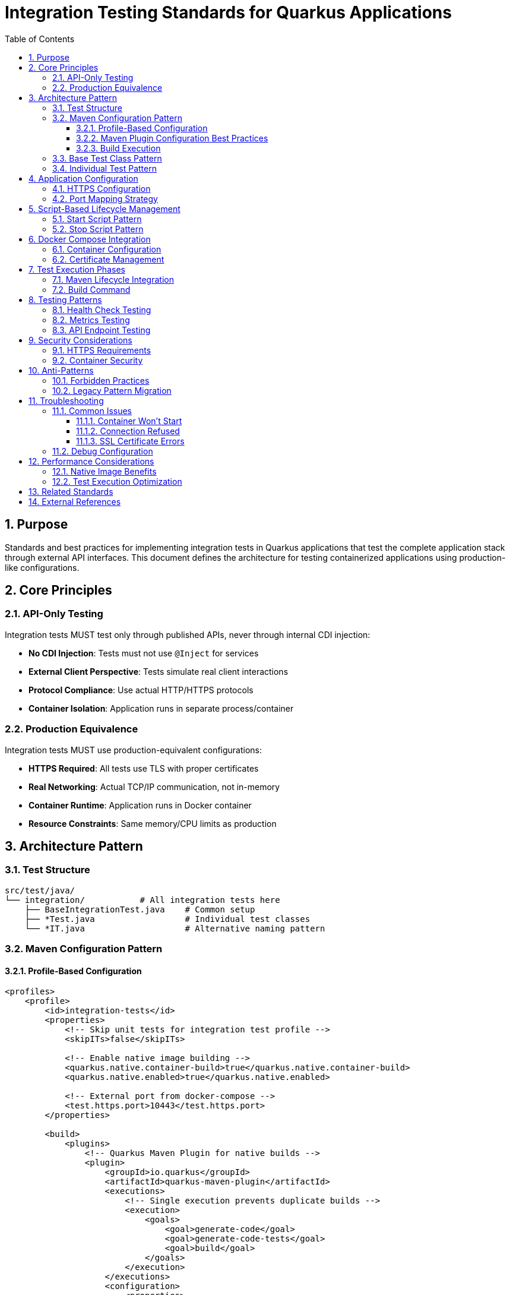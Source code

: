 = Integration Testing Standards for Quarkus Applications
:toc: left
:toclevels: 3
:sectnums:

== Purpose

Standards and best practices for implementing integration tests in Quarkus applications that test the complete application stack through external API interfaces. This document defines the architecture for testing containerized applications using production-like configurations.

== Core Principles

=== API-Only Testing
Integration tests MUST test only through published APIs, never through internal CDI injection:

* **No CDI Injection**: Tests must not use `@Inject` for services
* **External Client Perspective**: Tests simulate real client interactions
* **Protocol Compliance**: Use actual HTTP/HTTPS protocols
* **Container Isolation**: Application runs in separate process/container

=== Production Equivalence
Integration tests MUST use production-equivalent configurations:

* **HTTPS Required**: All tests use TLS with proper certificates
* **Real Networking**: Actual TCP/IP communication, not in-memory
* **Container Runtime**: Application runs in Docker container
* **Resource Constraints**: Same memory/CPU limits as production

== Architecture Pattern

=== Test Structure
```
src/test/java/
└── integration/           # All integration tests here
    ├── BaseIntegrationTest.java    # Common setup
    ├── *Test.java                  # Individual test classes
    └── *IT.java                    # Alternative naming pattern
```

=== Maven Configuration Pattern

==== Profile-Based Configuration
[source,xml]
----
<profiles>
    <profile>
        <id>integration-tests</id>
        <properties>
            <!-- Skip unit tests for integration test profile -->
            <skipITs>false</skipITs>
            
            <!-- Enable native image building -->
            <quarkus.native.container-build>true</quarkus.native.container-build>
            <quarkus.native.enabled>true</quarkus.native.enabled>
            
            <!-- External port from docker-compose -->
            <test.https.port>10443</test.https.port>
        </properties>
        
        <build>
            <plugins>
                <!-- Quarkus Maven Plugin for native builds -->
                <plugin>
                    <groupId>io.quarkus</groupId>
                    <artifactId>quarkus-maven-plugin</artifactId>
                    <executions>
                        <!-- Single execution prevents duplicate builds -->
                        <execution>
                            <goals>
                                <goal>generate-code</goal>
                                <goal>generate-code-tests</goal>
                                <goal>build</goal>
                            </goals>
                        </execution>
                    </executions>
                    <configuration>
                        <properties>
                            <quarkus.native.enabled>true</quarkus.native.enabled>
                            <quarkus.package.jar.enabled>false</quarkus.package.jar.enabled>
                        </properties>
                    </configuration>
                </plugin>
                
                <!-- Skip unit tests -->
                <plugin>
                    <artifactId>maven-surefire-plugin</artifactId>
                    <configuration>
                        <skipTests>true</skipTests>
                    </configuration>
                </plugin>
                
                <!-- Application lifecycle via scripts -->
                <plugin>
                    <groupId>org.codehaus.mojo</groupId>
                    <artifactId>exec-maven-plugin</artifactId>
                    <executions>
                        <execution>
                            <id>start-integration-app</id>
                            <phase>pre-integration-test</phase>
                            <goals><goal>exec</goal></goals>
                            <configuration>
                                <executable>./scripts/start-integration-container.sh</executable>
                                <workingDirectory>${project.basedir}</workingDirectory>
                            </configuration>
                        </execution>
                        <execution>
                            <id>stop-integration-app</id>
                            <phase>post-integration-test</phase>
                            <goals><goal>exec</goal></goals>
                            <configuration>
                                <executable>./scripts/stop-integration-container.sh</executable>
                                <workingDirectory>${project.basedir}</workingDirectory>
                            </configuration>
                        </execution>
                    </executions>
                </plugin>
                
                <!-- Integration test execution -->
                <plugin>
                    <artifactId>maven-failsafe-plugin</artifactId>
                    <executions>
                        <execution>
                            <goals>
                                <goal>integration-test</goal>
                                <goal>verify</goal>
                            </goals>
                            <configuration>
                                <includes>
                                    <include>**/integration/**/*IT.java</include>
                                </includes>
                                <systemPropertyVariables>
                                    <test.https.port>${test.https.port}</test.https.port>
                                    <java.util.logging.manager>org.jboss.logmanager.LogManager</java.util.logging.manager>
                                    <quarkus.native.enabled>${quarkus.native.enabled}</quarkus.native.enabled>
                                </systemPropertyVariables>
                                <skipITs>${skipITs}</skipITs>
                            </configuration>
                        </execution>
                    </executions>
                </plugin>
            </plugins>
        </build>
    </profile>
</profiles>
----

==== Maven Plugin Configuration Best Practices

**Critical Configuration Requirements**:

* **Single Execution**: Use one execution with all goals to prevent duplicate native builds
* **Modern Properties**: Use `quarkus.native.enabled` instead of deprecated `quarkus.package.type`
* **Profile Isolation**: Keep integration test configuration in dedicated profile
* **Explicit Lifecycle**: Define execution phases and goals explicitly

**Anti-Pattern Prevention**:
[source,xml]
----
<!-- ❌ WRONG: Causes duplicate native builds -->
<executions>
    <execution>
        <id>default</id>
        <goals>
            <goal>generate-code</goal>
            <goal>generate-code-tests</goal>
        </goals>
    </execution>
    <execution>
        <id>build-native</id>  <!-- DUPLICATE BUILD! -->
        <goals>
            <goal>build</goal>
        </goals>
    </execution>
</executions>
<configuration>
    <properties>
        <quarkus.package.type>native</quarkus.package.type>  <!-- DEPRECATED! -->
    </properties>
</configuration>
----

==== Build Execution
[source,bash]
----
# Run integration tests with native image
./mvnw clean verify -Pintegration-tests -pl module-name

# Skip integration tests (JAR build only)
./mvnw clean package -pl module-name
----

=== Base Test Class Pattern
[source,java]
----
@EnableTestLogger
public abstract class BaseIntegrationTest {
    
    private static final CuiLogger log = new CuiLogger(BaseIntegrationTest.class);
    private static final String DEFAULT_TEST_PORT = "10443";

    @BeforeAll
    static void setUpBaseIntegrationTest() {
        // Configure HTTPS with relaxed validation for self-signed certificates
        RestAssured.useRelaxedHTTPSValidation();
        RestAssured.baseURI = "https://localhost";

        // Use external port from docker-compose (10443:8443)
        String testPort = System.getProperty("test.https.port", DEFAULT_TEST_PORT);
        RestAssured.port = Integer.parseInt(testPort);

        log.info("Integration tests configured for HTTPS port: {}", testPort);
    }
}
----

=== Individual Test Pattern
[source,java]
----
/**
 * Integration tests for health check endpoints.
 * Tests verify functionality through REST API calls against external application.
 */
class HealthCheckIntegrationTest extends BaseIntegrationTest {

    @Test
    void shouldProvideOverallHealthStatus() {
        given()
                .when()
                .get("/q/health")
                .then()
                .statusCode(200)
                .contentType("application/json")
                .body("status", equalTo("UP"));
    }

    @Test
    void shouldProvideReadinessCheck() {
        given()
                .when()
                .get("/q/health/ready")
                .then()
                .statusCode(200)
                .body("status", equalTo("UP"));
    }
}
----

== Application Configuration

=== HTTPS Configuration
Application MUST be configured for HTTPS-only operation:

[source,properties]
----
# application.properties - HTTPS Configuration
quarkus.http.ssl-port=8443
quarkus.http.insecure-requests=disabled

# TLS Configuration (Docker volume mount paths)
quarkus.http.ssl.certificate.files=/app/certificates/localhost.crt
quarkus.http.ssl.certificate.key-files=/app/certificates/localhost.key

# Enhanced TLS Security
quarkus.http.ssl.cipher-suites=TLS_AES_256_GCM_SHA384,TLS_CHACHA20_POLY1305_SHA256,TLS_AES_128_GCM_SHA256
quarkus.http.ssl.protocols=TLSv1.3,TLSv1.2
----

=== Port Mapping Strategy
* **Internal Port**: `8443` (application listening port)
* **External Port**: `10443` (docker-compose exposed port)
* **Test Configuration**: Tests connect to external port `10443`

== Script-Based Lifecycle Management

=== Start Script Pattern
Integration tests MUST use script-based application lifecycle:

[source,bash]
----
#!/bin/bash
# scripts/start-integration-container.sh

set -e

echo "🚀 Starting JWT Integration Tests with Docker Compose"
echo "Project directory: ${PROJECT_DIR}"

cd "${PROJECT_DIR}"

# Native image should already be built by Maven lifecycle
echo "📦 Using native image from target directory..."

# Start with Docker Compose
echo "🐳 Starting Docker container with native image..."
docker compose up -d

# Wait for service readiness with timing
echo "⏳ Waiting for service to be ready..."
START_TIME=$(date +%s)
for i in {1..30}; do
    if curl -k -s https://localhost:10443/q/health/live > /dev/null 2>&1; then
        END_TIME=$(date +%s)
        TOTAL_TIME=$((END_TIME - START_TIME))
        echo "✅ Service is ready!"
        echo "📈 Actual startup time: ${TOTAL_TIME}s (container + application)"
        break
    fi
    if [ $i -eq 30 ]; then
        echo "❌ Service failed to start within 30 seconds"
        echo "Check logs with: docker compose logs"
        exit 1
    fi
    echo "⏳ Waiting... (attempt $i/30)"
    sleep 1
done

# Extract native startup time from logs
NATIVE_STARTUP=$(docker compose logs 2>/dev/null | grep "started in" | sed -n 's/.*started in \([0-9.]*\)s.*/\1/p' | tail -1)
if [ ! -z "$NATIVE_STARTUP" ]; then
    echo "⚡ Native app startup: ${NATIVE_STARTUP}s (application only)"
fi

# Show actual image size
IMAGE_SIZE=$(docker images --format "table {{.Repository}}:{{.Tag}}\t{{.Size}}" | grep integration-tests | awk '{print $2}' | head -1)
if [ ! -z "$IMAGE_SIZE" ]; then
    echo "📦 Image size: ${IMAGE_SIZE} (distroless native)"
fi
----

=== Stop Script Pattern
[source,bash]
----
#!/bin/bash
# scripts/stop-integration-container.sh

set -e

echo "🛑 Stopping Integration Tests Docker containers"

cd "${PROJECT_DIR}"

# Stop and remove containers
echo "📦 Stopping Docker containers..."
docker compose down

# Optional: Clean up images and volumes
if [ "$1" = "--clean" ]; then
    echo "🧹 Cleaning up Docker images and volumes..."
    docker compose down --volumes --rmi all
fi

echo "✅ Integration Tests stopped successfully"

# Show final status
if docker compose ps | grep -q "Up"; then
    echo "⚠️  Some containers are still running:"
    docker compose ps
else
    echo "✅ All containers are stopped"
fi
----

== Docker Compose Integration

=== Container Configuration
[source,yaml]
----
# docker-compose.yml
services:
  app-integration-tests:
    build:
      context: .
      dockerfile: src/main/docker/Dockerfile.native
    
    ports:
      - "10443:8443"  # External:Internal port mapping
    
    volumes:
      - ./src/main/docker/certificates:/app/certificates:ro
    
    # OWASP Security hardening
    security_opt:
      - no-new-privileges:true
    cap_drop:
      - ALL
    read_only: true
    tmpfs:
      - /tmp:rw,noexec,nosuid,size=100m
    
    healthcheck:
      test: ["CMD", "/app/health-check.sh"]
      interval: 30s
      timeout: 10s
      retries: 3
----

=== Certificate Management
Certificates MUST be mounted as read-only volumes:

* **Host Path**: `./src/main/docker/certificates/`
* **Container Path**: `/app/certificates/`
* **Permissions**: Read-only mount (`:ro`)
* **Files**: `localhost.crt` and `localhost.key`

== Test Execution Phases

=== Maven Lifecycle Integration
```
1. compile          → Build application
2. test-compile     → Compile integration tests
3. test             → SKIP (unit tests disabled)
4. package          → Create Quarkus application package
5. pre-integration-test → Execute start-integration-test.sh
6. integration-test → Run *Test.java files via failsafe
7. post-integration-test → Execute stop-integration-test.sh
8. verify           → Check test results
```

=== Build Command
[source,bash]
----
# Run integration tests
./mvnw verify -pl integration-test-module

# Skip integration tests  
./mvnw package -pl integration-test-module
----

== Testing Patterns

=== Health Check Testing
[source,java]
----
@Test
void shouldProvideComprehensiveHealthCheck() {
    given()
            .when()
            .get("/q/health")
            .then()
            .statusCode(200)
            .body("status", equalTo("UP"))
            .body("checks", notNullValue());
}
----

=== Metrics Testing
[source,java]
----
@Test
void shouldExposePrometheusMetrics() {
    given()
            .when()
            .get("/q/metrics")
            .then()
            .statusCode(200)
            .contentType(containsString("text"))
            .body(containsString("# HELP"))
            .body(containsString("# TYPE"));
}
----

=== API Endpoint Testing
[source,java]
----
@Test
void shouldHandleValidRequest() {
    given()
            .contentType("application/json")
            .body("""
                {
                    "field": "value"
                }
                """)
            .when()
            .post("/api/endpoint")
            .then()
            .statusCode(201)
            .body("id", notNullValue())
            .body("status", equalTo("created"));
}
----

== Security Considerations

=== HTTPS Requirements
* **Self-Signed Certificates**: Acceptable for integration tests
* **Certificate Validation**: Use `RestAssured.useRelaxedHTTPSValidation()`
* **TLS Versions**: Support TLS 1.2 and 1.3
* **Cipher Suites**: Use strong cipher suites only

=== Container Security
* **Non-Root Execution**: Application runs as `nonroot` user
* **Read-Only Filesystem**: Root filesystem mounted read-only
* **Capability Dropping**: All capabilities dropped except required
* **Resource Limits**: Memory and CPU constraints applied

== Anti-Patterns

=== Forbidden Practices
* ❌ **CDI Injection in Tests**: Never use `@Inject` in integration tests
* ❌ **@QuarkusTest Usage**: Use for unit tests only, not integration tests
* ❌ **HTTP in Production**: All integration tests must use HTTPS
* ❌ **Embedded Testing**: Application must run in separate process
* ❌ **Hardcoded Ports**: Always use configurable port properties
* ❌ **Duplicate Maven Executions**: Multiple executions cause duplicate native builds
* ❌ **Deprecated Properties**: Using `quarkus.package.type` instead of modern alternatives
* ❌ **Shell Form Commands**: Use exec form for Dockerfile CMD/ENTRYPOINT instructions

=== Legacy Pattern Migration
When converting from embedded to external testing:

1. **Remove Test Annotations**: Delete `@QuarkusTest`, `@QuarkusIntegrationTest`
2. **Remove CDI Injection**: Replace `@Inject` with REST API calls
3. **Add RestAssured**: Convert to HTTP client calls
4. **Configure HTTPS**: Update base URL and SSL handling
5. **Update Maven**: Configure script-based lifecycle

== Troubleshooting

=== Common Issues

==== Container Won't Start
```bash
# Check logs
docker compose logs

# Verify certificates
ls -la src/main/docker/certificates/

# Test certificate validity
openssl x509 -in src/main/docker/certificates/localhost.crt -text -noout
```

==== Connection Refused
```bash
# Check port mapping
docker compose ps

# Verify application is listening
docker compose exec app netstat -tlnp | grep 8443

# Test internal connectivity
docker compose exec app curl -k https://localhost:8443/q/health
```

==== SSL Certificate Errors
```bash
# Regenerate certificates
cd src/main/docker/certificates
./generate-certificates.sh

# Verify certificate chain
openssl verify -CAfile localhost.crt localhost.crt
```

=== Debug Configuration
[source,properties]
----
# Enable debug logging for integration tests
quarkus.log.category."de.cuioss".level=DEBUG
quarkus.log.category."io.quarkus.http".level=DEBUG
----

== Performance Considerations

=== Native Image Benefits
* **Startup Time**: 0.15s cold start (application only), 1-2s total (container + application)
* **Memory Usage**: <150MB runtime memory
* **Container Size**: ~93MB with distroless base
* **Build Time**: 1.5 minutes optimized (single build), ~3 minutes unoptimized (duplicate builds)

=== Test Execution Optimization
* **Parallel Execution**: Configure failsafe for parallel test execution
* **Container Reuse**: Keep container running for multiple test classes
* **Image Caching**: Use Docker layer caching for faster builds

== Related Standards
* xref:testing-standards.adoc[General Testing Standards]
* xref:container-standards.adoc[Container Standards]
* xref:security-standards.adoc[Security Standards]
* link:../testing/core-standards.adoc[CUI Testing Standards Overview]

== External References
* https://quarkus.io/guides/getting-started-testing[Quarkus Testing Guide]
* https://rest-assured.io/[REST Assured Documentation]
* https://maven.apache.org/surefire/maven-failsafe-plugin/[Maven Failsafe Plugin]
* https://docs.docker.com/compose/[Docker Compose Documentation]
